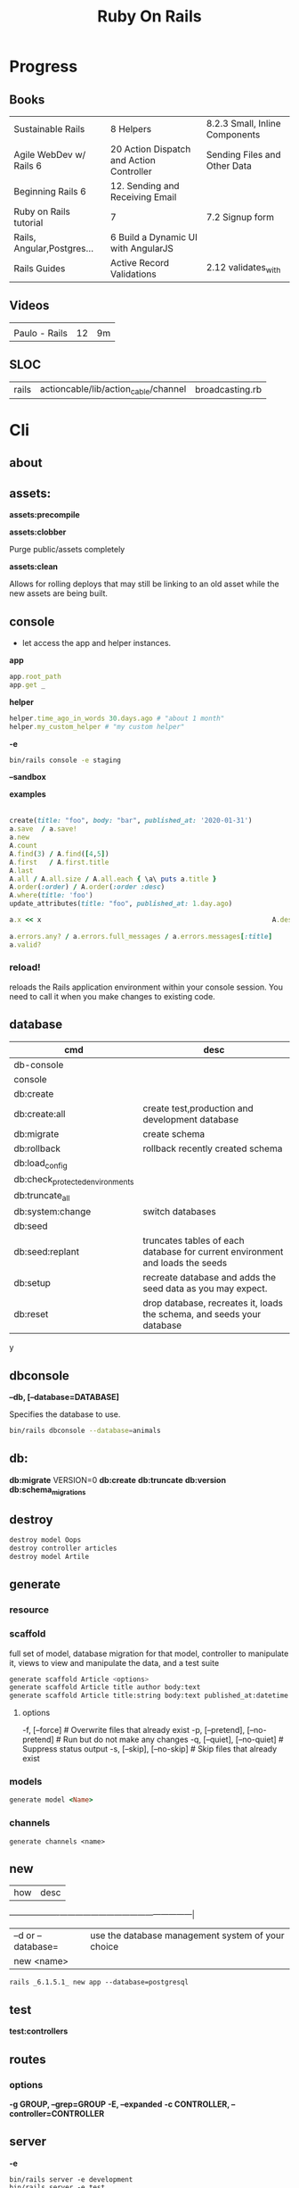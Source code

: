 #+TITLE: Ruby On Rails

* Progress
** Books
|                            |                                          |                                |
|----------------------------+------------------------------------------+--------------------------------|
| Sustainable Rails          | 8 Helpers                                | 8.2.3 Small, Inline Components |
| Agile WebDev w/ Rails 6    | 20 Action Dispatch and Action Controller | Sending Files and Other Data   |
| Beginning Rails 6          | 12. Sending and Receiving Email          |                                |
| Ruby on Rails tutorial     | 7                                        | 7.2 Signup form                |
| Rails, Angular,Postgres... | 6 Build a Dynamic UI with AngularJS      |                                |
| Rails Guides               | Active Record Validations                | 2.12 validates_with            |
** Videos
|               |    |    |
|---------------+----+----|
|               |    |    |
| Paulo - Rails | 12 | 9m |

** SLOC
|       |                                      |                 |
|-------+--------------------------------------+-----------------|
| rails | actioncable/lib/action_cable/channel | broadcasting.rb |
* Cli
** about
** assets:
*assets:precompile*

*assets:clobber*

Purge public/assets completely

*assets:clean*

Allows for rolling deploys that may still be linking to an old
asset while the new assets are being built.

** console
- let access the app and helper instances.

*app*

#+begin_src ruby
app.root_path
app.get _
#+end_src

*helper*

#+begin_src ruby
helper.time_ago_in_words 30.days.ago # "about 1 month"
helper.my_custom_helper # "my custom helper"
#+end_src

*-e*

#+begin_src sh
bin/rails console -e staging
#+end_src

*--sandbox*

*examples*
                                                                                                                                       |
#+begin_src ruby
create(title: "foo", body: "bar", published_at: '2020-01-31')
a.save  / a.save!
a.new
A.count
A.find(3) / A.find([4,5])
A.first   / A.first.title
A.last
A.all / A.all.size / A.all.each { \a\ puts a.title }
A.order(:order) / A.order(:order :desc)
A.where(title: 'foo')
update_attributes(title: "foo", published_at: 1.day.ago)

a.x << x                                                          A.destroy(1) / .destroy([3,4])                                    rors                                                                                  |
                                                                                                                                                        |
a.errors.any? / a.errors.full_messages / a.errors.messages[:title]                                                                                      |
a.valid?
#+end_src

*** reload!
reloads the Rails application environment within your console session. You need
to call it when you make changes to existing code.
** database
| cmd                             | desc                                                                          |
|---------------------------------+-------------------------------------------------------------------------------|
| db-console                       |                                                                               |
| console                         |                                                                               |
| db:create                       |                                                                               |
| db:create:all                   | create test,production and development database                               |
| db:migrate                      | create schema                                                                 |
| db:rollback                     | rollback recently created schema                                              |
| db:load_config                  |                                                                               |
| db:check_protected_environments |                                                                               |
| db:truncate_all                 |                                                                               |
| db:system:change                | switch databases                                                              |
| db:seed                         |                                                                               |
| db:seed:replant                 | truncates tables of each database for current environment and loads the seeds |
| db:setup                        | recreate database and adds the seed data as you may expect.                   |
| db:reset                        | drop database, recreates it, loads the schema, and seeds your database        |
y
** dbconsole
*--db, [--database=DATABASE]*

Specifies the database to use.

#+begin_src sh
bin/rails dbconsole --database=animals
#+end_src
** db:
*db:migrate*
 VERSION=0
*db:create*
*db:truncate*
*db:version*
*db:schema_migrations*
** destroy

#+begin_src sh
destroy model Oops
destroy controller articles
destroy model Artile
#+end_src

** generate
*** resource
*** scaffold
full set of model, database migration for that model, controller to manipulate
it, views to view and manipulate the data, and a test suite

#+begin_src sh
generate scaffold Article <options>
generate scaffold Article title author body:text
generate scaffold Article title:string body:text published_at:datetime
#+end_src
**** options
  -f, [--force]                    # Overwrite files that already exist
  -p, [--pretend], [--no-pretend]  # Run but do not make any changes
  -q, [--quiet], [--no-quiet]      # Suppress status output
  -s, [--skip], [--no-skip]        # Skip files that already exist


*** models
#+begin_src ruby
generate model <Name>
#+end_src

*** channels
#+begin_src
generate channels <name>
#+end_src
** new
| how               | desc                                              |
+-------------------+---------------------------------------------------|
| –d or --database= | use the database management system of your choice |
| new <name>        |                                                   |


#+begin_src shell
rails _6.1.5.1_ new app --database=postgresql
#+end_src

** test
*test:controllers*

** routes
*** options
*-g GROUP, --grep=GROUP*
*-E, --expanded*
*-c CONTROLLER, --controller=CONTROLLER*

** server
*-e*

#+begin_src shell
bin/rails server -e development
bin/rails server -e test
bin/rails server -e production
#+end_src

|                               |   |
|-------------------------------+---|
| --binding=[PORT] or -b [PORT] |   |

** misc
| what       | how         | desc |
|------------+-------------+------|
| destroy    | destroy / d |      |
| belongs_to |             |      |

** notes
Searches through your code for comments beginning with a specific keyword.

*--annotations*
#+begin_src sh
notes --annotations FIXME RELEASE
#+end_src

*tags*
*directories*

** tasks
Rails 6 uses rake as task runner

|              |                         |
|--------------+-------------------------|
| --task or -T | list all task available |
|              |                         |

** tmp:
The Rails.root/tmp directory is, like the *nix /tmp directory, the holding place
for temporary files like process id files and cached actions.

*tmp:cache:clear*
clears tmp/cache.

*tmp:sockets:clear*
clears tmp/sockets.

*tmp:screenshots:clear*
 clears tmp/screenshots.

*tmp:clear*
 clears all cache, sockets, and screenshot files.

*tmp:create*
 creates tmp directories for cache, sockets, and pids.

** log
|                  |   |
|------------------+---|
| :clear LOGS=test |   |

** migration
|                    |   |
|--------------------+---|
| AddXXXToTABLE      |   |
| RemoveXXXFromTABLE |   |

** initializers
** middleware
** stats
** secret
** time:zones:all
** webpacker
#+begin_src sh
webpacker:compile
#+end_src
** rake tasks

#+begin_src sh
bin/rails generate task
#+end_src

** runner
runs ruby code in the context of rails non-interactively.

#+begin_src sh
bin/rails runner "Model.long_running_method"
#+end_src
* bin
Useful personal scripts

- brakeman
- bundle-audit
- lograge

** run
correctly forward port in a docker/wm setup
#+begin_src shell
#!/usr/bin/env bash
set -e

# We must bind to 0.0.0.0 inside a
# Docker container or the port won't forward
bin/rails server --binding=0.0.0.0
#+end_src
** setup
** rails
** ci
run tests and quality checks.

- check `bin/setup` idempodency by running that script twice to check.
-

#+begin_src shell
bin/setup # perform the actual setup
bin/setup # ensure setup is idempotent
bin/ci # perform all checks
#+end_src

* Action Controller
Action Controller is the C in MVC. After the router has determined which
controller to use for a request, the controller is responsible for making sense
of the request and producing the appropriate output. Luckily, Action Controller
does most of the groundwork for you and uses smart conventions to make this as
straightforward as possible.

- unless otherwise stated, when an action is finished firing, it renders a view.

** Controller

#+begin_src ruby
rails g controller ControllerName [action action] [options]
#+end_src

- name its controller as CamelCase, MixedCase or snake_case
- every specified actions generates an empty method in the controller and a template in app/views/#{controller_name}.

*** Concerns

- any module that extends ActiveSupport::Concern module
- share common code (even as little as a single method!)

#+begin_src ruby
# app/models/concerns/trashable.rb

module Trashable
  extend ActiveSupport::Concern

  included do
    scope :existing, -> { where(trashed: false) }
    scope :trashed, -> { where(trashed: true) }
  end

  def trash
    update_attribute :trashed, true
  end
end
#+end_src

*** Actions

valids actions
#+begin_src ruby
​class​ BlogController < ApplicationController
  ​def​ ​index​
      render
    ​end​
​end​

​class​ BlogController < ApplicationController
    ​def​ ​index​
    ​end​
 ​end​


​class​ HappyController < ApplicationController
    ​def​ ​index​
       render(​text: ​​"Hello there!"​)
    ​end​
 ​end​

​class​ BlogController < ApplicationController
     render(text: string)
​end​
#+end_src

*missing method*

#+begin_src ruby
​class​ SomeController < ApplicationController
  if​ RAILS_ENV == ​"development"​

    ​def​ ​method_missing​(name, *args)
      render(​inline: ​​%{​ <h2>Unknown action: #{name}</h2>​ Here are the request parameters:<br/>​
                                   <%= debug(params) %> }​)
    end​
  end​
​end​
#+end_src

*** render

*action: action_name*

Renders the template for a given action in this controller.

- calling render(:action...) does not invoke the  action method. It simply renders that action’s default template.

#+begin_src ruby
​def​ ​display_cart​
  ​if​ @cart.​empty?​
    render(​action: :index​)
  ​else​
    ​# ...​
  ​end​
​end​
#+end_src

*template: name, [locals: hash]*

Renders a template and arranges for the resulting text to be sent back to the client. The :template value must
contain both the controller and action parts of the new name, separated by a forward slash

#+begin_src ruby
​class​ BlogController < ApplicationController
  ​def​ ​index​
    render(​template: ​​"blog/short_list"​)
  ​end​
​end​
#+end_src

*file: path*

Renders a view that may be entirely outside of your application (perhaps one
shared with another Rails application)

*partial: name, …*

Renders a partial template.

*nothing: true*

Returns nothing—sends an empty body to the browser.

*xml: stuff*

Renders stuff as text, forcing the content type to be application/xml.

*render(json: stuff, [callback: hash] )*

Renders stuff as JSON, forcing the content type to be application/json. Specifying :callback will cause the result to
be wrapped in a call to the named callback function.

*render(:update) do |page| ... end*

Renders the block as an RJS template, passing in the page object.

#+begin_src ruby
render(​:update​) ​do​ |page|
  page[​:cart​].​replace_html​ ​partial: ​​'cart'​, ​object: ​@cart
  page[​:cart​].​visual_effect​ ​:blind_down​ ​if​ @cart.​total_items​ == 1
​end​
#+end_src

*status: *
Provides the value used in the status header in the HTTP response.

- optional

*layout: [boolean|string|:nothing]*
Determines whether the result of the rendering will be wrapped by a layout.

- optional

*content_type:*

Specifies a value that will be passed to the browser in the Content-Type HTTP header.

- optional



*** send_data
Sends a data stream to the client.

send_data(data, options​…​)

#+begin_src ruby
def​ ​sales_graph​
  png_data = Sales.​plot_for​(Date.​today​.​month​)
  send_data(png_data, ​type: ​​"image/png"​, ​disposition: ​​"inline"​)
​end​
#+end_src

**** options

*:disposition (string)*

Suggests to the browser that the file should be displayed inline (option inline) or downloaded and saved (option
attachment, the default).

*:filename string*

A suggestion to the browser of the default filename to use when saving this data.

*:status (string)*

*:type (string)*


*:url_based_filename boolean*8

*** layout
#+begin_src ruby
layout 'my_layout' # Will use a layout in app/views/layouts/my_layout.
#+end_src

*** rescue_from
#+begin_src ruby
rescue_from ActiveRecord::RecordNotFound, with: :invalid_cart
#+end_src

*** send_file
Sends the file. This uses a server-appropriate method (such as X-Sendfile) via
the Rack::Sendfile middleware. The header to use is set via
config.action_dispatch.x_sendfile_header. Your server can also configure this
for you by setting the X-Sendfile-Type header.

#+begin_src ruby
send_file '/path/to.zip'
send_file '/path/to.jpeg', type: 'image/jpeg', disposition: 'inline'
send_file '/path/to/404.html', type: 'text/html; charset=utf-8', disposition: 'inline', status: 404
#+end_src

:buffer_size (number)
:disposition (string)
:filename (string)
:status string
:stream (true or false)
:type (string)

* Action View
** Views
*** HTML Templates
*Guidelines*

- Mark up all content and controls using semantic HTML; use div and span to solve layout and styling problems.
- Build templates around the controller’s resource as a single instance variable.
- Extract shared components into partials
- ERB is fine.


Ideally, Expose One Instance Variable Per Action

Name the Instance Variable After the Resource

*<% %>*
evaluation embedding tags
execute code inside

*<%= %>*
output embedding tags
execute code inside and insert the result into the template

*image_tag*

- returns an HTML image tag for the source. The source can be a full path, a file, or an Active Storage attachment.

#+begin_src html
<%= image_tag article.cover_image.variant(resize_to_limit: local_assigns.fetch(:cover_image_options, [200, 200])) %>
#+end_src

*cycle*

- toggling between names on successive lines

#+begin_src html
<tr class="<%= cycle('list_line_odd', 'list_line_even') %>">
#+end_src

*truncate*

- display the first N characters

#+begin_src html
<%= truncate(strip_tags(product.description), length: 80) %>
#+end_src

*provide*

#+begin_src ruby
<% provide :title, "Home" %>
#+end_src

*yield*

#+begin_src ruby
<% yield :title %>
#+end_src

*strip_tags*

- remove the HTML tags

*link_to*

- defaults to using HTTP GET

#+begin_src html
<li><%= link_to 'Show', product %></li>
#+end_src

*sanitize*

#+begin_src html
<%= sanitize(product.description) %>
#+end_src

*button_to*

- POST

#+begin_src ruby
#+end_src

*csrf_meta_tags*

*javascript_pack_tag*

*stylesheet_link_tag*

*sprintf*

*number_to_currency*

Formats a number into a currency string (e.g., $13.65). You can customize the
format in the options hash.


*partials*
- look for _* files

#+begin_src html
<%= render 'header', title: 'My Blog' %>
<%= render @article %>
<%= render 'articles/article', article: @article %>
#+end_src

*Collections*

- automatically loops across this collection and renders the partial of every object inside that array accordingly.

#+begin_src html
<%= render @articles
<!-- Same as, but w/ better perf than -->

<% @articles.each do |object| %>
  <%= render object %>
<% end %>

#+end_src
*** partials
- meant to re-usable elements not code organization

*locals variables*

#+begin_src html
<%= render partial: "rating", locals: { widget: @widget } %>

# app/views/widgets/_rating.html.erb

<%= button_to rating,
    widget_ratings_path,
    params: {
    widget_id: widget.id,
    rating: rating
}
%>
#+end_src

* Active Record
- Single-Table Inheritance
- maps tables to classes, table rows to objects, and table columns to object attributes.
- Class names are singular; table names are plural.
- Tables contain an identity column named id.

** Models
|                   |                            |
|-------------------+----------------------------|
| naming convention | CamelCased or snake_cased  |


*Generators*

#+begin_src ruby
bin/rails generate model Product name:string description:text
#+end_src

#+begin_src ruby
class CreateProducts < ActiveRecord::Migration[7.0]
  def change
    create_table :products do |t|
      t.string :name
      t.text :description

      t.timestamps
    end
  end
end
#+end_src

*Passing Modifiers*

#+begin_src sh
bin/rails generate migration AddDetailsToProducts 'price:decimal{5,2}' supplier:references{polymorphic}
#+end_src

#+begin_src ruby
class AddDetailsToProducts < ActiveRecord::Migration[7.0]
  def change
    add_column :products, :price, :decimal, precision: 5, scale: 2
    add_reference :products, :supplier, polymorphic: true
  end
end
#+end_src

*** validations
make sure a user has entered something into a field.

#+begin_src ruby
valdates :teacher_id, uniqueness: { scope: [:semester_id, :class_id] }
#+end_src

*length*

#+begin_src ruby
validates :email, length: { in: 5..50 }
#+end_src

*:presence*

#+begin_src ruby
class Person < ApplicationRecord
  validates :title, :body, presence: true
  validates :name, length: { minimum: 2 }
  validates :bio, length: { maximum: 500 }
  validates :password, length: { in: 6..20 }
  validates :registration_number, length: { is: 6 }
end
#+end_src

*:uniqueness*
validates whether the value of the specified attribute is unique across the system.

#+begin_src ruby
validates :email, uniqueness: true
valdates :teacher_id, uniqueness: { scope: [:semester_id, :class_id] }
#+end_src

*:length*

#+begin_src ruby
validates :email, length: { in: 5..50 }
#+end_src

*:format*
Validates the attributes' values by testing whether they match a given regular expression


#+begin_src ruby
validates :email, format: { with:  /\A[^@][\w.-]+@[\w.-]+[.][a-z]{2,4}\z/i }
#+end_src

*:confirmation*

#+begin_src ruby
validates :password, confirmation: true
validates :email_confirmation, presence: true

# views
<%= text_field :person, :email %>
<%= text_field :person, :email_confirmation %>


validates :email, confirmation: { case_sensitive: false }

#+end_src

*:acceptance*

*validates_associated*

#+begin_src ruby
class Library < ApplicationRecord
  has_many :books
  validates_associated :books
end
#+end_src

*exclusion*

#+begin_src ruby
class Account < ApplicationRecord
  validates :subdomain, exclusion: { in: %w(www us ca jp),
    message: "%{value} is reserved." }
end
#+end_src

*inclusion*
Validates that the attributes' values are included in a given set.

#+begin_src ruby
class Coffee < ApplicationRecord
  validates :size, inclusion: { in: %w(small medium large),
    message: "%{value} is not a valid size" }
end
#+end_src

*numericality*

#+begin_src ruby
class Player < ApplicationRecord
  validates :points, numericality: true
  validates :games_played, numericality: { only_integer: true }
end
#+end_src

*absence*

*validates_with*

*** methods
*create_table*

no

#+begin_src ruby
create_table :products do |t|
  t.string :name
end
#+end_src


*** concerns
- any module that extends ActiveSupport::Concern module
- share common code (even as little as a single method!)

*** best practices
*Fat Models*

An intelligent model like this is often called fat. Instead of performing model-related logic in
other places (i.e., in controllers or views), you keep it in the model, thus making it fat. This
makes your models easier to work with and helps your code stay DRY.
** Methods

#new

#+begin_src ruby
# new
Article.new(title: "Introduction to Active Record",
body: "Active Record is Rails's default ORM..", published_at: Time.zone.now)
#+end_src

#create
#create!

#+begin_src ruby
# create
Article.create(title: "RubyConf 2020", body: "The annual RubyConf will
take place in..", published_at: '2020-01-31')
#+end_src

#save
#save!

- save returns true if the record was saved; it returns nil otherwise.
- save! returns true if the save succeeded; it raises an exception otherwise.

#+begin_src ruby
article.save
#+end_src

Inspecting

#+begin_src ruby
article.new_record?
article.attributes
article.id
#+end_src

#order

#+begin_src ruby
Article.order(:title)
Article.order(published_at: :desc)
Article.order(published_at: :asc)
#+end_src

Conditions

#+begin_src ruby.
Article.where(title: 'RailsConf').first
#+end_src

- Updating

#+begin_src ruby
article.update(title: "RailsConf2020", published_at: 1.day.ago)
article.update!(title: "RailsConf2020", published_at: 1.day.ago)
#+end_src

#delete
#delete_all

- bypass the various Active Record callback and validation functions

#+begin_src ruby
Order.delete(123)
User.delete([2,3,4,5])
Product.delete_all(["price > ?", @expensive_price])

# Remove the row immediately from the database

Article.delete(4) # don’t instantiate or perform callbacks on the object they’re deleting
Article.delete_all
Article.delete_by("published_at < '2011-01-01'") # with conditions
Article.delete([5, 6])
#+end_src

#destroy
#destroy_all

- destroy style works on the instance
- delete style operates on the class
- delete must be supplied with an array object explicitly

#+begin_src ruby
Article.last.destroy
Article.destroy(2)
Article.destroy([2,3])
article.destroy
Order.destroy_all(["shipped_at < ?", 30.days.ago])
#+end_src

- #find

#+begin_src ruby
Article.find 3
Article.find [2,4]
Article.first
Article.last
Article.all
#+end_src

- #errors

#+begin_src ruby
article.errors.any?
article.errors.full_messages
article.errors.messages[:title]
article.errors.messages(:nonexistent) # []
article.errors.size
article.valid?
#+end_src

- #column_names

#+begin_src ruby
Order.column_names # ["id", "name", "address", "email", "pay_type", "created_at", "updated_at"]
#+end_src

-  #columns_hash

#+begin_src ruby
>> Order.columns_hash["pay_type"]
=> #<ActiveRecord::ConnectionAdapters::Column:0x000055afb7266a58
@name="pay_type", @sql_type_metadata=#<
ActiveRecord::ConnectionAdapters::SqlTypeMetadata:0x000055afb7266b98
@sql_type="integer", @type=:integer, @limit=nil, @precision=nil,
@scale=nil>, @null=true, @default=nil, @default_function=nil,
@collation=nil, @comment=nil>
#+end_src

- #before_type_cast

#+begin_src ruby
Order.first.pay_type
 #=> "Check", a string
Order.first.pay_type_before_type_cast
 #=> 0, an integer
#+end_src

- #first


- #limit

#+begin_src ruby
orders = Order.where(name: 'Dave')
            .order("pay_type, shipped_at DESC")
            .limit(10)
#+end_src

- #offset

#+begin_src ruby
def Order.find_on_page(page_num, page_size)
  order(:id).limit(page_size).offset(page_num*page_size)
end
#+end_src

- #select

#+begin_src ruby
Talk.select("title, speaker, recorded_on")
Model.select(:field)
Model.select(:field, :other_field, :and_one_more)
Model.select('field AS field_one', 'other_field AS field_two')
#+end_src

- #joins

#+begin_src ruby
LineItem.select('li.quantity').
  where("pr.title = 'Programming Ruby 1.9'").
  joins("as li inner join products as pr on li.puts
                                               uts
                                               roduct_id = pr.id")

Deducao.joins(:prestador)
       .select('pessoas.razao_social, pessoas.qtd_min_mensal, count(deducoes.id) as qtd')
       .group('deducoes.prestador_id')
       .having('count(deducoes.id) < pessoas.qtd_min_mensal').first.qtd

Pessoa.joins(:deducoes).select([:razao_social, :qtd_min_mensal, 'count(deducoes.id) as qtd']).group(:id).having('count(deducoes.id) < qtd_min_mensal')
#+end_src

- #readonly


- #group

#+begin_src ruby
LineItem.select("sku, sum(amount) as amount").group("sku")
#+end_src

- #lock

#+begin_src ruby
Account.transaction do
ac = Account.where(id: id).lock("LOCK IN SHARE MODE").first
ac.balance -= amount if ac.balance > amount
ac.save
end
#+end_src

- #reload

#+begin_src ruby
stock = Market.find_by(ticker: "RUBY")
loop do
  puts "Price = #{stock.price}"
  sleep 60
  stock.reload
end
#+end_src

- #update

#+begin_src ruby
order = Order.find(321)
order.update(name: "Barney", email: "barney@bedrock.com")
#+end_src

- #update_all

#+begin_src ruby
result = Product.update_all("price = 1.1*price", "title like '%Java%'")
#+end_src

*joins*

#+begin_src ruby
LineItem.select('li.quantity').
where("pr.title = 'Programming Ruby 1.9'").
joins("as li inner join products as pr on li.product_id = pr.id")
#+end_src

*readonly*

*group*

*lock*


*aggregate*

#+begin_src ruby
Product.average(:price)
Product.maximum(:price)
Product.minimum(:price)
Product.sum(:price)
Product.count
Order.where("amount > 20").minimum(:amount)
Order.group(:state).maximum(:amount)
#+end_src

- more examples

#+begin_src ruby
article.valid?
article.errors.size
article.errors.messages[:title]
article.errors.full_messages

articles.size
Article.count
#+end_src
** Scopes
#+begin_src ruby
class Book < ApplicationRecord
  belongs_to :supplier
  belongs_to :author
  has_many :reviews
  has_and_belongs_to_many :orders, join_table: 'books_orders'

  scope :in_print, -> { where(out_of_print: false) }
  scope :out_of_print, -> { where(out_of_print: true) }
  scope :old, -> { where('year_published < ?', 50.years.ago )}
  scope :out_of_print_and_expensive, -> { out_of_print.where('price > 500') }
  scope :costs_more_than, ->(amount) { where('price > ?', amount) }
end
#+end_src

** SQL Query string

#+begin_src ruby
LineItem.find_by_sql("select line_items.* from line_items, orders " +
" where order_id = orders.id " +
" and orders.name = 'Dave Thomas' ")
#+end_src

#+begin_src ruby
LineItem.find_by_sql("select *, " +
" products.price as unit_price, " +
" quantity*products.price as total_price, " +
" products.title as title " +
" from line_items, products " +
" where line_items.product_id = products.id ")
#+end_src

** Default Columns
- created_at, created_on, updated_at, updated_on

Rails applications conventionally use the _on suffix for date columns and the
_at suffix for columns that include a time.

- id
- xxx_id
- xxx_count

** Associations
*one-to-zero-or-one*

Implemented using a foreign key in one row in one table to reference
at most a single row in another table.

#+begin_src ruby
class Order < ActiveRecord::Base
  has_one :invoice
  # . . .
end

class Invoice < ActiveRecord::Base
  belongs_to :order
  # . . .
end
#+end_src

*one-to-many*

#+begin_src ruby
# parent object
class Order < ActiveRecord::Base
  has_many :line_items
# . . .
end

class LineItem < ActiveRecord::Base
  belongs_to :order
# . . .
end
#+end_src

*many-to-many*
- symmetrical

#+begin_src ruby
class Category< ActiveRecord::Base
  has_and_belongs_to_many :products
  # . . .
end

class Product< ActiveRecord::Base
  has_and_belongs_to_many :categories
  # . . .
end
#+end_src

*more examples*

#+begin_src ruby
class Message < ApplicationRecord
  has_many :attachments
end

class Attachment < ApplicationRecord
  belongs_to :message
end

user = User.create(email: "user@example.com", password: "secret"
profile = Profile.create(name: "John Doe", bio: "Ruby developer trying to learn Rails")
profile.user = user
user.profile.destroy
user.create_profile name: 'Jane Doe', color: 'pink'
user.build_profile(bio: 'eats leaves')
#+end_src

** exceptions
|                |                                             |
|----------------+---------------------------------------------|
| RecordNotFound | couldn’t find any record with the id given. |

** Validations
** Callbacks
#before_create
#after_create
#before_save
#after_save
#before_destroy
#after_destroy
#after_find
#after_initialize
** Migration
*drop_table*

drop existing migration table
#+begin_src
ActiveRecord::Migration.drop_table :articles
#+end_src

JoinTable

#+begin_src sh
bin/rails generate migration CreateJoinTableCustomerProduct customer product
#+end_src

#+begin_src ruby
class CreateJoinTableCustomerProduct < ActiveRecord::Migration[7.0]
  def change
    create_join_table :customers, :products do |t|
      # t.index [:customer_id, :product_id]
      # t.index [:product_id, :customer_id]
    end
  end
end
#+end_src

CreateXXX

*Command Recorders*

#+begin_src ruby

# ActiveRecord::Migration::CommandRecorder
class AddEmailConstraintToUsers < ActiveRecord::Migration[5.0]
  def change
    reversible do |direction|
      direction.up do
        execute %{
        # ...
        }
      end
      direction.down do
        execute %{
        # ...
        }
      end
    end
  end
end

#+end_src

** Filters
- before_create
- after_create
- before_save
- after_save
- before_destroy
- after_destroy

:only :except

#+begin_src ruby
before_action :authenticate, only: :destroy
#+end_src

skip

#+begin_src ruby
class ApplicationController < ActionController::Base
  before_action :authenticate_with_token
end

class PublicController < ApplicationController
  # We don't want to check for a token on this controller
  skip_before_action :authenticate_with_token
end
#+end_src

** Query Interface
** Finding
*** SQL Syntax
#+begin_src ruby
Obj.where(title: 'AwesomeWM is really awesome')
#+end_src
*** Array Condition Syntax
#+begin_src ruby
Article.where("published_at < ?", Time.now)
Article.where("published_at < ?", Time.now).to_sql # inspect the issued SQL statement

Article.where("title LIKE :search OR body LIKE :search", {search: '%association%'})
Article.where("created_at > '2020-02-04' AND body NOT LIKE '%model%'")
#+end_src

*** Association Proxies
- Chain together multiple calls to Active Record

#+begin_src ruby
User.first.articles.all
current_user.articles.find(1)
# creates a new article for the current_user.
current_user.articles.create(title: 'Private', body: ‘Body here..’)
#+end_src
*** more
#+begin_src ruby
Article.order("published_at DESC")
Article.limit(1)
Article.joins(:comments)
Article.includes(:comments)
Article.order("title DESC").limit(2)

#+end_src
*** methods
**** where
Specifies the conditions in which the records are returned as a WHERE SQL
fragment.
#+begin_src ruby
Article.where("title = 'Advanced Active Record'")
#+end_src

**** find
**** findby
**** order
Specifies the order in which the records are returned as an ORDER BY SQL
fragment.

#+begin_src ruby
Article.order("published_at DESC")
#+end_src
**** limit
Specifies the number of records to be returned as a LIMIT SQL fragment.
#+begin_src ruby
Article.limit(1)
#+end_src
**** joins
Specifies associated tables to be joined in as a JOIN SQL fragment.
#+begin_src ruby
Article.joins(:comments)
#+end_src
**** includes
Specifies associated tables to be joined and loaded as Active Record objects in a JOIN SQL fragment.
#+begin_src ruby
Article.includes(:comments)
#+end_src
** Default Scope
Use this macro in your model to set a default scope for all operations on the model.

- will reset order everytime, costly.

#+begin_src ruby
default_scope { order :name }
#+end_src

** Named Scope
#+begin_src ruby
scope :published, -> { where.not(published_at: nil) }
scope :draft, -> { where(published_at: nil) }
scope :recent, -> { where('articles.published_at > ?', 1.week.ago.to_date) }
scope :where_title, -> (term) { where("articles.title LIKE ?", "%#{term}%") }
#+end_src
** Seeds
*** methods
#+begin_src ruby
.create({})
.create({})
.find_or_create_by({})
#+end_src

* Action Dispatch
- handles routing
- decides which controller should handle a given request

** routes
The Rails router recognizes URLs and dispatches them to a controller's action,
or to a Rack application. It can also generate paths and URLs, avoiding the need
to hardcode strings in your views.

- location: config/routes.rb
- localhost:xxxx/rails/info/routes

*Named routes*

#+begin_src ruby
get '/teams/search/:query', to: 'teams#search', as: 'search' #search_url and search_path
#+end_src

*only*

#+begin_src ruby
resources :articles, only: [:index, :show]
#+end_src

*Except*

Create all of the standard routes except those listed

#+begin_src ruby
resources :articles, except: [ :destroy ]
resources ​:comments​, ​except: ​[​:update​, ​:destroy​]
#+end_src

*Redirect*

#+begin_src ruby
get "/amazing", to: redirect("/widgets")
#+end_src

*Inline variable* (:foo)

#+begin_src ruby
# :query as an inline variable
get '/teams/search/:query', to: 'teams#search' # http://example.com/teams/search/toronto
#+end_src

#+begin_src ruby
get '/teams/home', to: 'teams#index' # http://example.com/teams
#+end_src

*Named routes*

#+begin_src ruby
get '/teams/search/:query', to: 'teams#search', as: 'search'
#+end_src

*Root*

#+begin_src ruby
root to: "articles#index"
#+end_src

*Nested resources*

- resources should never be nested more than 1 level deep.

#+begin_src ruby
resources :articles do
  resources :comments
end
#+end_src

*Resource* (single)

- no index (6 paths)

#+begin_src ruby
resource :session
#+end_src

*Namespacing*

#+begin_src ruby
namespace :customer_service do
  resources :widgets, only: [ :show, :update, :destroy ]
end
#+end_src

# Don’t Create Custom Actions, Create More Resources

*scope block*

#+begin_src ruby
scope module: 'admin' do
  resources :articles, :comments
end

# or
resources :articles, module: 'admin'

# route /admin/articles to ArticlesController
scope '/admin' do
  resources :articles, :comments
end
#same
resources :articles, path: '/admin/articles'
#+end_src

*member*

#+begin_src ruby
resources :articles do
  member do
    post :notify_friend
  end
  resources :comments
end
#+end_src

*concerns*

#+begin_src ruby
concern ​:reviewable​ ​do​
  resources ​:reviews​
​end​

resources ​:products​, ​concern: :reviewable​
resources ​:users​, ​concern: :reviewable​
#+end_src

*Shallow Route Nesting*

#+begin_src ruby
resources ​:products​, ​shallow: ​​true​ ​do​
  resources ​:reviews​
​end​

# produces:
 # ​   /products/1 => product_path(1)
 # ​   /products/1/reviews => product_reviews_index_path(1)
 # ​   /reviews/2 => reviews_path(2)
+end_src

*More*

#+begin_src ruby
get 'profile', action: :show, controller: 'users'

resource :geocoder
resolve('Geocoder') { [:geocoder] }
#+end_src

* Helpers
Helps views by providing a convenient location to encapsulate code that would
otherwise clutter the view and violate the terms of the MVC. They offer a middle
ground between controllers and views and help to keep your application organized
and easy to maintain.

- export methods to be available to a view.
- can also be added via the helper method in a controller
- methods in app/helpers/application_helper.rb will be included and available to all your views.
- exist in a single global namespace

** FormHelper
*label*
#+begin_src html
<label for="article_title">Title</label>
#+end_src

*text_field*

#+begin_src html
<input type="text" name="article[title]" id="article_title" />
<input class="large" type="text" name="article[title]" id="article_title" />
#+end_src

*text_area*

#+begin_src html
<textarea name="article[body]" id="article_body"></textarea>
#+end_src

*datetime_select*

#+begin_src html
<input type="submit" name="commit" value="Create Article" data-disable-with="Create Article" />
#+end_src

** FormTagHelper
** Number helpers
** Text helpers

#+begin_src ruby
simple_format
#+end_src
** URL helpers
*link_to*(name, options={}, html_options={})

#+begin_src ruby
link_to 'New', new_article_path, id: 'new_article_link'
link_to 'New', {controller: 'articles', action: 'new'}, class: 'large'
link_to 'New', {controller: 'articles', action: 'new'}, {class: 'large'}
#+end_src

*ajax*

#+begin_src ruby
<%= link_to "new comment", new_article_comment_path(@article), remote: true, id: 'new_comment_link' %>
#+end_src
* Session
- implemented as a hash
- flash is a session

#+begin_src ruby
session[:account_id] = @account.id
session[:account_id] # => 1

session['message'] = "Hello world!"
session['message'] # => "Hello world!"
#+end_src

* Parameters
- hash-like

*Permit*

- specify which parameters are acceptable

#+begin_src ruby
params.require(:user).permit(:email, :password, :password_confirmation
#+end_src

* Hook
- a method that Rails calls automatically at a given point in an object’s life.

*before_destroy*

* Errors
- can be associated with individual attributes

#+begin_src ruby
errors.add(:base, 'Line Items present') # associated error with the base object.
#+end_src

* Environment
|                      |                                                |
|----------------------+------------------------------------------------|
| RAILS_ENV=production |                                                |
| DATABASE_URL         | database credentials                           |
| SECRET_KEY_BASE      | general secret key used for encrypting cookies |

* Logger
- live log feed: tail -f log/development.log
-  Every controller has a logger attribute.
** Methods
|       |   |
|-------+---|
| error |   |
| debug |   |
| warn  |   |

#+begin_src ruby
Rails.logger.debug "This will only show in development"
Rails.logger.warn "This will show in all environments"
#+end_src

* Debugging
** Views
** Controllers
#+begin_src ruby
class UsersController < ApplicationController
  def show
    @user = User.find(params[:id])
    debugger
  end

  def new; end
end
#+end_src

** <% console %>
 abre um console na página que vc coloca <% console %> aí vc pode chamar as variáveis daquela página pra entender o que tá Rolando
#+begin_src ruby
<% console %>
#+end_src

* Action Cable
- create a channel, broadcast some data, and receive the data.
- use the two-way WebSocket protocol
- support multiple streams
- its safe to disable request forgery if it will be sending only data over this channel, and not processing commands,
* Action Text

Include Action Text’s JavaScript and CSS in the application.

#+begin_src ruby
rails action_text:install
#+end_src

* Active Storage

* Action Pack
- controller and the view
* Cache
|                      |                                                                          |
|----------------------+--------------------------------------------------------------------------|
| dev:cache            | toggle caching on and off in the development environment(restart server) |
* Tests
*assert_select*

#+begin_src ruby

#+end_src

*assert_response*

* Traits
- Active Records: Ruby object-relational mapping (ORM) library
- root_path
** REST
** JSON
** Terms
- accepts_nested_attributes_for
- validates_presence_of
- content_tag
- stylesheet_tag bootstrap_url @ application_html.erb
- HTTP status codes: Rack::Atolls::HTTP_STATUS_CODES
* Internationalization
** methods
- i18n.t()
- i18n.l()
- i18n.locale
- i18n.available_locales
* Rails Files
** config.ru
configures the Rack Webserver Interface,
** gemfile/lock
** Rakefile
* Rails Structure
** app
*** controllers
*** models
*** views
*** javascript
*** helpers
** lib
- a good place to put code that’s shared among models,views, or controllers.
- require directly by name. eg: require 'recepits'

to explicitly enable.
#+begin_src ruby
config.autoload_paths += %W(#{Rails.root}/lib)
#+end_src
*** tasks
*** assets
** log
*** development.log
*** test.log
*** production.log
** public
static  files, generally related to the running of the server.
** bin
** tmp
** vendor
where third-party code lives.
*** cache
** config
*** environment.rb
*** application.rb

* Toolings
** Direnv

Guix + Direnv example file
#+begin_src shell
use guix --ad-hoc nss-certs gawk git \
    ruby@3.0 libyaml \
    libsass gcc-toolchain \
    node sqlite
# ===================================================

# * GUIX
# Direnv do not set $GUIX_ENVIRONMENT
export GUIX_ENVIRONMENT="$(echo $LIBRARY_PATH | gawk -F '/lib' '{print $1}')"

# * RUNTIME LIBRARIES
# needed by Rails toolings.
# gcc-toolchain complains if $LD_LIBRARY_PATH is set
# export LD_LIBRARY_PATH="$GUIX_ENVIRONMENT/lib"

# SSL AUTH
# gems need this.
export SSL_CERT_FILE="$GUIX_ENVIRONMENT/etc/ssl/certs/ca-certificates.crt"
# ===================================================

# * GEM
# Install gems locally
export GEM_HOME=$PWD/.gems
export GEM_PATH=$GEM_HOME:$GEM_PATH
export PATH=$GEM_HOME/bin:$PATH
# ===================================================

# * NPM
# Install npm packages locally
export NPM_CONFIG_PREFIX="$PWD/.npm"
export NPM_CONFIG_USERCONFIG="$PWD/.npm/config"
export NPM_CONFIG_CACHE="$PWD/.npm/cache"
export NPM_CONFIG_TMP="$PWD/.npm/tmp"
export NPM_HOME="$NPM_CONFIG_PREFIX"
export NPM_BIN="$NPM_HOME/bin"
export PATH="$NPM_BIN":$PATH
# ===================================================


# * GUIX ANNOTATIONS
# ** FFI:
# install ffi w/: gem install ffi -- --disable-system-libffi

# ** GCC-TOOLCHAIN:
# libsass need it to compile files

# ** SQLITE
#+end_src
** Project Base
#+begin_src shell
podman run --rm -it -v $(pwd):/app/ -w /app ruby:3.1-alpine3.16 sh -c 'apk add --update build-base curl git tzdata postgresql-dev && gem install rails && rails new . --force --database=postgresql --css tailwind'
#+end_src

#+begin_src ruby
source "https://rubygems.org"
git_source(:github) { |repo| "https://github.com/#{repo}.git" }

ruby "3.1.1"

# Bundle edge Rails instead: gem "rails", github: "rails/rails", branch: "main"
gem "rails", "~> 7.0.3"
#+end_src

** Heroku
#+begin_src shell
heroku run DISABLE_DATABASE_ENVIRONMENT_CHECK=1 bin/rails db:{migrate,seed
#+end_src
** Dockerfile
#+begin_src dockerfile
FROM ruby:2.5.1-alpine

ENV BUNDLER_VERSION=2.0.2

RUN apk add --update --no-cache \
      binutils-gold \
      build-base \
      curl \
      file \
      g++ \
      gcc \
      git \
      less \
      libstdc++ \
      libffi-dev \
      libc-dev \
      linux-headers \
      libxml2-dev \
      libxslt-dev \
      libgcrypt-dev \
      make \
      netcat-openbsd \
      nodejs \
      openssl \
      pkgconfig \
      postgresql-dev \
      python \
      tzdata \
      yarn

RUN gem install bundler -v 2.0.2

WORKDIR /app

COPY Gemfile Gemfile.lock ./

RUN bundle config build.nokogiri --use-system-libraries

RUN bundle check || bundle install

COPY package.json yarn.lock ./

RUN yarn install --check-files

COPY . ./

ENTRYPOINT ["./entrypoints/docker-entrypoint.sh"]
#+end_src

alpine

#+begin_src dockerfile
FROM alpine:3.2

MAINTAINER CenturyLink Labs <innovationslab@ctl.io>

ENV BUILD_PACKAGES="curl-dev ruby-dev build-base" \
    DEV_PACKAGES="zlib-dev libxml2-dev libxslt-dev tzdata yaml-dev sqlite-dev postgresql-dev mysql-dev" \
    RUBY_PACKAGES="ruby ruby-io-console ruby-json yaml nodejs" \
    RAILS_VERSION="4.2.3"

RUN \
  apk --update --upgrade add $BUILD_PACKAGES $RUBY_PACKAGES $DEV_PACKAGES && \
  gem install -N bundler

RUN gem install -N nokogiri -- --use-system-libraries && \
  gem install -N rails --version "$RAILS_VERSION" && \
  echo 'gem: --no-document' >> ~/.gemrc && \
  cp ~/.gemrc /etc/gemrc && \
  chmod uog+r /etc/gemrc && \

  # cleanup and settings
  bundle config --global build.nokogiri  "--use-system-libraries" && \
  bundle config --global build.nokogumbo "--use-system-libraries" && \
  find / -type f -iname \*.apk-new -delete && \
  rm -rf /var/cache/apk/* && \
  rm -rf /usr/lib/lib/ruby/gems/*/cache/* && \
  rm -rf ~/.gem

EXPOSE 3000
#+end_src

#+begin_src dockerfile
FROM ruby:3.1.1-bullseye

MAINTAINER <user@outlook.com>

ENV SYSTEM_PACKAGES='apt-transport-https' \
    PROJECT_PACKAGES='imagemagick' \
    FRONT_PACKAGES='nodejs'

# Front-end tooling
RUN curl -fsSL https://deb.nodesource.com/setup_lts.x | bash -

RUN apt-get update -yqq && \
    apt-get install -yqq --no-install-recommends $SYSTEM_PACKAGES $PROJECT_PACKAGES $FRONT_PACKAGES

# Create a rails user and group with /app as its home directory
RUN useradd --user-group --create-home --system --skel /dev/null --home-dir /app rails

ENV XDG_CONFIG_HOME="$HOME/.config" \
    XDG_CACHE_HOME="$HOME/.cache" \
    XDG_DATA_HOME="$HOME/.local/share" \
    XDG_RUNTIME_DIR='/tmp/rails'

WORKDIR /app

ENV GEM_HOME="$HOME/.local/gem"
ENV PATH="$GEM_HOME/bin:$PATH"


# Rails dependencies
COPY --chown=rails:rails Gemfile* ./
RUN gem install bundler --conservative && bundle check || bundle install

ENV NPM_CONFIG_PREFIX="$HOME/.local/npm" \
    NPM_CONFIG_USERCONFIG="$XDG_CONFIG_HOME/npm/config" \
    NPM_CONFIG_CACHE="$XDG_CACHE_HOME/npm" \
    NPM_CONFIG_TMP="$XDG_RUNTIME_DIR/npm"
ENV PATH="$NPM_CONFIG_PREFIX/bin:$PATH"


# Front-end dependencies
COPY --chown=rails:rails package.json yarn.lock ./
RUN npm i -g yarn

# All files
COPY --chown=rails:rails . ./

# Ensure all further commands run as the local user
USER rails:rails

ENV HOME='/app'

EXPOSE 3000

CMD ["bin/rails", "s", "-b", "0.0.0.0"]
#+end_src

** docker-compose
#+begin_src shell
docker-compose up -d
docker-compose build app
docker-compose exec
#+end_src


#+begin_src yml
version: '3.4'

services:
  app:
    build:
      context: .
      dockerfile: Dockerfile
    depends_on:
      - database
      - redis
    ports:
      - "3000:3000"
    volumes:
      - .:/app
      - gem_cache:/usr/local/bundle/gems
      - node_modules:/app/node_modules
    env_file: .env
    environment:
      RAILS_ENV: development

  database:
    image: postgres:12.1
    volumes:
      - db_data:/var/lib/postgresql/data
      - ./init.sql:/docker-entrypoint-initdb.d/init.sql

  redis:
    image: redis:5.0.7

  sidekiq:
    build:
      context: .
      dockerfile: Dockerfile
    depends_on:
      - app
      - database
      - redis
    volumes:
      - .:/app
      - gem_cache:/usr/local/bundle/gems
      - node_modules:/app/node_modules
    env_file: .env
    environment:
      RAILS_ENV: development
    entrypoint: ./entrypoints/sidekiq-entrypoint.sh

volumes:
  gem_cache:
  db_data:
  node_modules:
#+end_src
